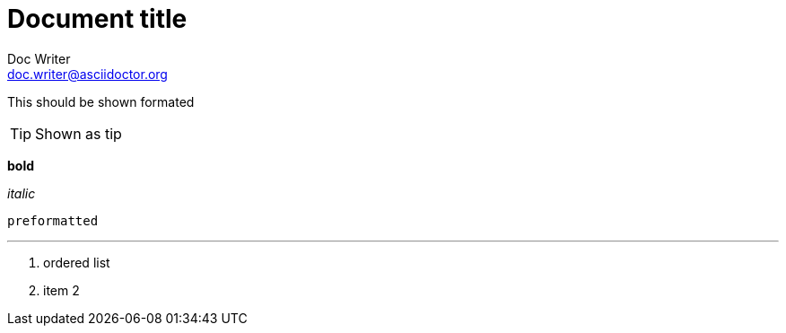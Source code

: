 = Document title
Doc Writer <doc.writer@asciidoctor.org>

This should be shown formated

TIP: Shown as tip

*bold*

_italic_

`preformatted`

'''

. ordered list
. item 2

